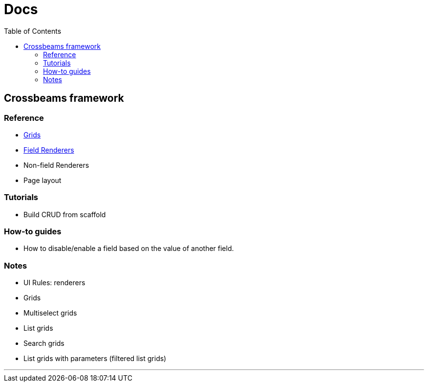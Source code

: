 = Docs
:toc:
// For a good description of how to write documentation: https://www.divio.com/en/blog/documentation/

== Crossbeams framework

=== Reference

* link:/developer_documentation/grids[Grids]
* link:/developer_documentation/field_renderers[Field Renderers]
* Non-field Renderers
* Page layout

=== Tutorials

* Build CRUD from scaffold

=== How-to guides

* How to disable/enable a field based on the value of another field.

=== Notes

* UI Rules: renderers
* Grids
* Multiselect grids
* List grids
* Search grids
* List grids with parameters (filtered list grids)

---


